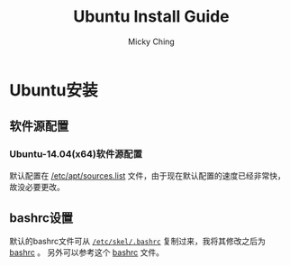 #+TITLE: Ubuntu Install Guide
#+AUTHOR: Micky Ching
#+OPTIONS: H:4 ^:nil toc:nil
#+LATEX_CLASS: latex-doc

* Ubuntu安装
** 软件源配置
*** Ubuntu-14.04(x64)软件源配置
默认配置在 [[file:src/scripts/cfg/sources.list][/etc/apt/sources.list]] 文件，由于现在默认配置的速度已经非常快，
故没必要更改。

** bashrc设置
默认的bashrc文件可从 [[file:src/ubuntu/skel-bashrc.cfg][=/etc/skel/.bashrc=]] 复制过来，我将其修改之后为 [[file:src/scripts/cfg/bashrc.cfg][bashrc]] 。
另外可以参考这个 [[file:src/ubuntu/eg0-bashrc.cfg][bashrc]] 文件。
